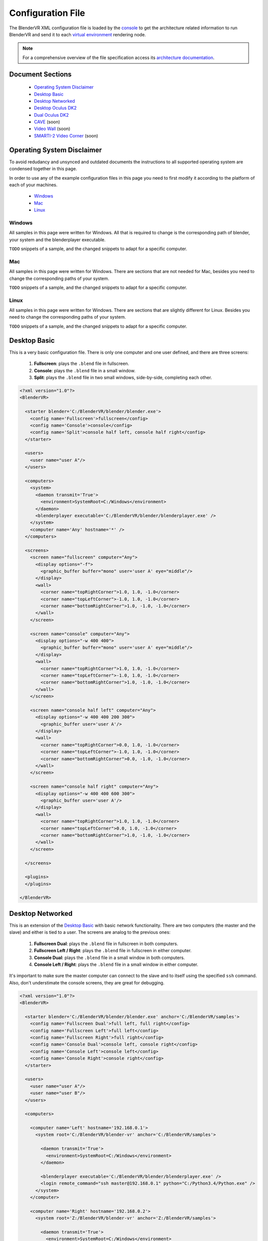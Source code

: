 ==================
Configuration File
==================

The BlenderVR XML configuration file is loaded by the `console <../architecture/run-modes.html#console>`_ to get the architecture related information to run BlenderVR and send it to each `virtual environment <../architecture/run-modes.html#virtual-environment>`_ rendering node.

.. note::
  For a comprehensive overview of the file specification access its `architecture documentation <../architecture/configuration-file.html>`__.

Document Sections
-----------------
  * `Operating System Disclaimer`_
  * `Desktop Basic`_
  * `Desktop Networked`_
  * `Desktop Oculus DK2`_
  * `Dual Oculus DK2`_
  * `CAVE`_ (soon)
  * `Video Wall`_ (soon)
  * `SMARTI-2 Video Corner`_ (soon)


Operating System Disclaimer
---------------------------

To avoid redudancy and unsynced and outdated documents the instructions to all supported operating system are condensed together in this page.

In order to use any of the example configuration files in this page you need to first modify it according to the platform of each of your machines.

  * `Windows`_
  * `Mac`_
  * `Linux`_

Windows
=======

All samples in this page were written for Windows. All that is required to change is the corresponding path of blender, your system and the blenderplayer executable.

``TODO`` snippets of a sample, and the changed snippets to adapt for a specific computer.


Mac
===

All samples in this page were written for Windows. There are sections that are not needed for Mac, besides you need to change the corresponding paths of your system.

``TODO`` snippets of a sample, and the changed snippets to adapt for a specific computer.


Linux
=====

All samples in this page were written for Windows. There are sections that are slightly different for Linux. Besides you need to change the corresponding paths of your system.


``TODO`` snippets of a sample, and the changed snippets to adapt for a specific computer.


Desktop Basic
-------------

This is a very basic configuration file. There is only one computer and one user defined, and there are three screens:

  1. **Fullscreen**: plays the ``.blend`` file in fullscreen.
  2. **Console**: plays the ``.blend`` file in a small window.
  3. **Split**: plays the ``.blend`` file in two small windows, side-by-side, completing each other.

.. code:: xml

    <?xml version="1.0"?>
    <BlenderVR>

      <starter blender='C:/BlenderVR/blender/blender.exe'>
        <config name='Fullscreen'>fullscreen</config>
        <config name='Console'>console</config>
        <config name='Split'>console half left, console half right</config>
      </starter>

      <users>
        <user name="user A"/>
      </users>

      <computers>
        <system>
          <daemon transmit='True'>
            <environment>SystemRoot=C:/Windows</environment>
          </daemon>
          <blenderplayer executable='C:/BlenderVR/blender/blenderplayer.exe' />
        </system>
        <computer name='Any' hostname='*' />
      </computers>

      <screens>
        <screen name="fullscreen" computer="Any">
          <display options="-f">
            <graphic_buffer buffer="mono" user='user A' eye="middle"/>
          </display>
          <wall>
            <corner name="topRightCorner">1.0, 1.0, -1.0</corner>
            <corner name="topLeftCorner">-1.0, 1.0, -1.0</corner>
            <corner name="bottomRightCorner">1.0, -1.0, -1.0</corner>
          </wall>
        </screen>

        <screen name="console" computer="Any">
          <display options="-w 400 400">
            <graphic_buffer buffer="mono" user='user A' eye="middle"/>
          </display>
          <wall>
            <corner name="topRightCorner">1.0, 1.0, -1.0</corner>
            <corner name="topLeftCorner">-1.0, 1.0, -1.0</corner>
            <corner name="bottomRightCorner">1.0, -1.0, -1.0</corner>
          </wall>
        </screen>

        <screen name="console half left" computer="Any">
          <display options="-w 400 400 200 300">
            <graphic_buffer user='user A'/>
          </display>
          <wall>
            <corner name="topRightCorner">0.0, 1.0, -1.0</corner>
            <corner name="topLeftCorner">-1.0, 1.0, -1.0</corner>
            <corner name="bottomRightCorner">0.0, -1.0, -1.0</corner>
          </wall>
        </screen>

        <screen name="console half right" computer="Any">
          <display options="-w 400 400 600 300">
            <graphic_buffer user='user A'/>
          </display>
          <wall>
            <corner name="topRightCorner">1.0, 1.0, -1.0</corner>
            <corner name="topLeftCorner">0.0, 1.0, -1.0</corner>
            <corner name="bottomRightCorner">1.0, -1.0, -1.0</corner>
          </wall>
        </screen>

      </screens>

      <plugins>
      </plugins>

    </BlenderVR>


Desktop Networked
-----------------

This is an extension of the `Desktop Basic`_ with basic network functionality. There are two computers (the master and the slave) and either is tied to a user.
The screens are analog to the previous ones:

  1. **Fullscreen Dual**: plays the ``.blend`` file in fullscreen in both computers.
  2. **Fullscreen Left / Right**: plays the ``.blend`` file in fullscreen in either computer.
  3. **Console Dual**: plays the ``.blend`` file in a small window in both computers.
  4. **Console Left / Right**: plays the ``.blend`` file in a small window in either computer.

It's important to make sure the master computer can connect to the slave and to itself using the specified ``ssh`` command.
Also, don't understimate the console screens, they are great for debugging.


.. code:: xml

    <?xml version="1.0"?>
    <BlenderVR>

      <starter blender='C:/BlenderVR/blender/blender.exe' anchor='C:/BlenderVR/samples'>
        <config name='Fullscreen Dual'>full left, full right</config>
        <config name='Fullscreen Left'>full left</config>
        <config name='Fullscreen Right'>full right</config>
        <config name='Console Dual'>console left, console right</config>
        <config name='Console Left'>console left</config>
        <config name='Console Right'>console right</config>
      </starter>

      <users>
        <user name="user A"/>
        <user name="user B"/>
      </users>

      <computers>

        <computer name='Left' hostname='192.168.0.1'>
          <system root='C:/BlenderVR/blender-vr' anchor='C:/BlenderVR/samples'>

            <daemon transmit='True'>
              <environment>SystemRoot=C:/Windows</environment>
            </daemon>

            <blenderplayer executable='C:/BlenderVR/blender/blenderplayer.exe' />
            <login remote_command="ssh master@192.168.0.1" python="C:/Python3.4/Python.exe" />
          </system>
        </computer>

        <computer name='Right' hostname='192.168.0.2'>
          <system root='Z:/BlenderVR/blender-vr' anchor='Z:/BlenderVR/samples'>

            <daemon transmit='True'>
              <environment>SystemRoot=C:/Windows</environment>
            </daemon>

            <blenderplayer executable='Z:/BlenderVR/blender/belnderplayer.exe'/>
            <login remote_command="ssh slave@192.168.0.2" python="D:/MyPython/Python.exe" />
          </system>
        </computer>

      </computers>

      <screens>

        <screen name="console left" computer="Left">
          <display options="-w 720 450 720 450">
            <graphic_buffer buffer="mono" user='user A' eye="middle"/>
          </display>
          <wall>
            <corner name="topRightCorner">2.16, 1.35, -1.0</corner>
            <corner name="topLeftCorner">-2.16, 1.35, -1.0</corner>
            <corner name="bottomRightCorner">2.16, -1.35, -1.0</corner>
          </wall>
        </screen>

        <screen name="console right" computer="Right">
          <display options="-w 720 450 720 450">
            <graphic_buffer buffer="mono" user='user B' eye="middle"/>
          </display>
          <wall>
            <corner name="topRightCorner">2.16, 1.35, -1.0</corner>
            <corner name="topLeftCorner">-2.16, 1.35, -1.0</corner>
            <corner name="bottomRightCorner">2.16, -1.35, -1.0</corner>
          </wall>
        </screen>

        <screen name="full left" computer="Left">
          <display options="-w 720 900 720 900">
            <graphic_buffer user='user A'/>
          </display>
          <wall>
            <corner name="topRightCorner">1.0, 1.0, -1.0</corner>
            <corner name="topLeftCorner">0.0, 1.0, -1.0</corner>
            <corner name="bottomRightCorner">1.0, -1.0, -1.0</corner>
          </wall>
        </screen>

        <screen name="full right" computer="Right">
          <display options="-w 720 900 0 900">
            <graphic_buffer user='user B'/>
          </display>
          <wall>
            <corner name="topRightCorner">0.0, 1.0, -1.0</corner>
            <corner name="topLeftCorner">-1.0, 1.0, -1.0</corner>
            <corner name="bottomRightCorner">0.0, -1.0, -1.0</corner>
          </wall>
        </screen>

      </screens>

      <plugins>
      </plugins>

    </BlenderVR>

Desktop Oculus DK2
------------------
.. note::

  In order to use the Oculus DK2 you need to run a server separately.
  More on the `sample files <https://github.com/BlenderVR/samples/tree/master/advanced-examples/oculus-rift-dk2>`__


This configuration has three screens - the main one to be used for deployment, and two others used for debugging and testing:

  1. **Oculus DK2 Fullscreen**: plays the ``.blend`` file in fullscreen in Oculus DK2 mode.
  2. **Oculus DK2 Debug**: plays the ``.blend`` file in a small window in Oculus DK2 mode.
  3. **Console**: plays the ``.blend`` file in a small window in the computer.

Besides that we now define the Oculus DK2 library path to be loaded in the system, as well as the plugin users.

A computer can control only a single Oculus, for a multiple Oculus installation you need networked computers as explained in the `Dual Oculus DK2`_ example.


.. code:: xml

    <?xml version="1.0"?>
    <BlenderVR>

      <starter blender='C:/BlenderVR/blender/blender.exe'>
        <config name='Oculus DK2 Fullscreen'>oculus dk2 full</config>
        <config name='Oculus DK2 Debug'>oculus dk2 debug</config>
        <config name='Console'>console</config>
      </starter>

      <users>
        <user name="user A"/>
      </users>

      <computers>

        <system>
          <daemon transmit='True'>
            <environment>SystemRoot=C:/Windows</environment>
          </daemon>
          <blenderplayer executable='C:/BlenderVR/blender/blenderplayer.exe' />

          <library path="C:/BlenderVR/venv/lib/python3.4/site-packages" />
          <library path="C:/BlenderVR/venv/lib/python3.4/site-packages/websocket_client-0.18.0-py3.4.egg-info" />

        </system>
        <computer name='Any' hostname='*' />

      </computers>

      <screens>

        <screen name="oculus dk2 full" computer="Any">
          <display options="-f -s sidebyside">
            <graphic_buffer buffer="left" user='user A' eye="left"/>
            <graphic_buffer buffer="right" user='user A' eye="right"/>
          </display>
          <hmd model="oculus_dk2">
            <left>
              <corner name="topRightCorner">1.0, 1.0, -1.0</corner>
              <corner name="topLeftCorner">-1.0, 1.0, -1.0</corner>
              <corner name="bottomRightCorner">1.0, -1.0, -1.0</corner>
            </left>
            <right>
              <corner name="topRightCorner">1.0, 1.0, -1.0</corner>
              <corner name="topLeftCorner">-1.0, 1.0, -1.0</corner>
              <corner name="bottomRightCorner">1.0, -1.0, -1.0</corner>
            </right>
          </hmd>
        </screen>

        <screen name="oculus dk2 debug" computer="Any">
            <display options="-w 720 450 720 450 -s sidebyside">
            <graphic_buffer buffer="left" user='user A' eye="left"/>
            <graphic_buffer buffer="right" user='user A' eye="right"/>
          </display>
          <hmd model="oculus_dk2">
            <left>
              <corner name="topRightCorner">1.0, 1.0, -1.0</corner>
              <corner name="topLeftCorner">-1.0, 1.0, -1.0</corner>
              <corner name="bottomRightCorner">1.0, -1.0, -1.0</corner>
            </left>
            <right>
              <corner name="topRightCorner">1.0, 1.0, -1.0</corner>
              <corner name="topLeftCorner">-1.0, 1.0, -1.0</corner>
              <corner name="bottomRightCorner">1.0, -1.0, -1.0</corner>
            </right>
          </hmd>
        </screen>

        <screen name="console" computer="Any">
          <display options="-w 400 400">
            <graphic_buffer buffer="mono" user='user A' eye="middle"/>
          </display>
          <wall>
            <corner name="topRightCorner">1.0, 1.0, -1.0</corner>
            <corner name="topLeftCorner">-1.0, 1.0, -1.0</corner>
            <corner name="bottomRightCorner">1.0, -1.0, -1.0</corner>
          </wall>
        </screen>

      </screens>

      <plugins>

        <oculus_dk2>
          <user host="127.0.0.1" viewer='user A' computer='Any' processor_method="user_position" />
        </oculus_dk2>

      </plugins>
    </BlenderVR>

Dual Oculus DK2
---------------
This is a mix of the `Desktop Networked`_ with the `Desktop Oculus DK2`_ examples.
We now have a server which is running in Mac, while the client is in Windows.

Each computer has an Oculus DK2 device connected to it. And each device controls a ``user`` point of view. We skipped the debug and console configurations in this example, but they can be copied from the previous ones.

It's important to make sure the master computer can connect to the slave and to itself using the specified ``ssh`` command.

.. note::
  The same configuration file can be used by both computers by changing only the ``starter`` section for each corresponding master station.

.. code:: xml

    <?xml version="1.0"?>
    <BlenderVR>
      <starter blender='/Users/MYUSER/BlenderVR/blender/blender.app/Contents/MacOS/blender' hostname='192.168.0.1' anchor='/Users/MYUSER/BlenderVR/blender-vr/samples'>
        <config name='Oculus DK2 Dual1 Dual'>oculus dk2 left, oculus dk2 right</config>
      </starter>

      <users>
        <user name="user A"/>
        <user name="user B"/>
      </users>

      <computers>

        <computer name='Left' hostname='192.168.0.1'>
            <system root='/Users/MYUSER/BlenderVR/blender-vr' anchor='/Users/MYUSER/BlenderVR/samples'>
                <blenderplayer executable='/Users/MYUSER/BlenderVR/blender/blenderplayer.app/Contents/MacOS/blenderplayer'/>
                <login remote_command="ssh MYUSER@192.168.0.1" python="/Users/MYUSER/BlenderVR/venv/bin/python3.4"/>
                <library path="/Users/MYUSER/BlenderVR/venv/lib/python3.4/site-packages" />
                <library path="/Users/MYUSER/BlenderVR/venv/lib/python3.4/site-packages/websocket_client-0.18.0-py3.4.egg-info" />
            </system>
        </computer>

        <computer name='Right' hostname='192.168.0.2'>
          <system root='C:/BlenderVR/blender-vr' anchor='C:/BlenderVR/samples'>
            <daemon transmit='True'>
              <environment>SystemRoot=C:/Windows</environment>
            </daemon>
            <blenderplayer executable='C:/BlenderVR/blender/blenderplayer.exe' />
            <login remote_command="ssh slave@192.168.0.2" python="C:/Python3.4/Python.exe" />
            <library path="C:/BlenderVR/venv/lib/python3.4/site-packages" />
            <library path="C:/BlenderVR/venv/lib/python3.4/site-packages/websocket_client-0.18.0-py3.4.egg-info" />

          </system>
        </computer>

      </computers>

      <screens>

        <screen name="oculus dk2 left" computer="Left">
          <display options="-f -s sidebyside">
            <graphic_buffer buffer="left" user='user A' eye="left"/>
            <graphic_buffer buffer="right" user='user A' eye="right"/>
          </display>
          <hmd model="oculus_dk2">
            <left>
              <corner name="topRightCorner">1.0, 1.0, -1.0</corner>
              <corner name="topLeftCorner">-1.0, 1.0, -1.0</corner>
              <corner name="bottomRightCorner">1.0, -1.0, -1.0</corner>
            </left>
            <right>
              <corner name="topRightCorner">1.0, 1.0, -1.0</corner>
              <corner name="topLeftCorner">-1.0, 1.0, -1.0</corner>
              <corner name="bottomRightCorner">1.0, -1.0, -1.0</corner>
            </right>
          </hmd>
        </screen>

        <screen name="oculus dk2 right" computer="Right">
          <display options="-f -s sidebyside">
            <environment>DISPLAY=:0.0</environment>
            <graphic_buffer buffer="left" user='user B' eye="left"/>
            <graphic_buffer buffer="right" user='user B' eye="right"/>
          </display>
          <hmd model="oculus_dk2">
            <left>
              <corner name="topRightCorner">1.0, 1.0, -1.0</corner>
              <corner name="topLeftCorner">-1.0, 1.0, -1.0</corner>
              <corner name="bottomRightCorner">1.0, -1.0, -1.0</corner>
            </left>
            <right>
              <corner name="topRightCorner">1.0, 1.0, -1.0</corner>
              <corner name="topLeftCorner">-1.0, 1.0, -1.0</corner>
              <corner name="bottomRightCorner">1.0, -1.0, -1.0</corner>
            </right>
          </hmd>
        </screen>

      </screens>

      <plugins>

        <oculus_dk2>
          <user host="192.168.0.1" viewer='user A' computer='Left' />
          <user host="192.168.0.2" viewer='user B' computer='Right' />
        </oculus_dk2>

      </plugins>
    </BlenderVR>

CAVE
----
.. note::
  Coming Soon

Video Wall
----------
.. note::
  Coming Soon

SMARTI-2 Video Corner
---------------------
.. note::
  Coming Soon

